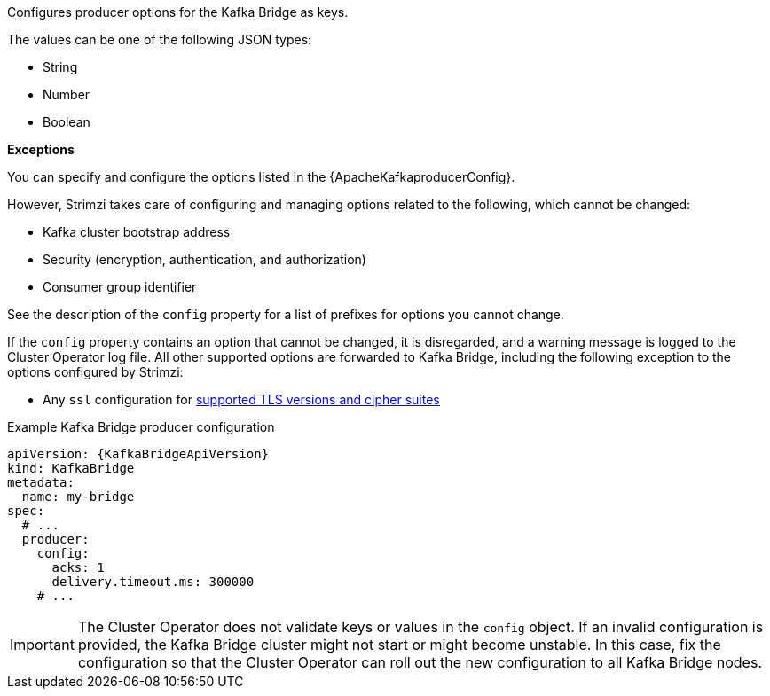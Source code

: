 Configures producer options for the Kafka Bridge as keys.

The values can be one of the following JSON types:

* String
* Number
* Boolean

*Exceptions*

You can specify and configure the options listed in the {ApacheKafkaproducerConfig}.

However, Strimzi takes care of configuring and managing options related to the following, which cannot be changed:

* Kafka cluster bootstrap address
* Security (encryption, authentication, and authorization)
* Consumer group identifier

See the description of the `config` property for a list of prefixes for options you cannot change.

If the `config` property contains an option that cannot be changed, it is disregarded, and a warning message is logged to the Cluster Operator log file.
All other supported options are forwarded to Kafka Bridge, including the following exception to the options configured by Strimzi:

* Any `ssl` configuration for xref:con-common-configuration-ssl-reference[supported TLS versions and cipher suites]

.Example Kafka Bridge producer configuration
[source,yaml,subs="attributes+"]
----
apiVersion: {KafkaBridgeApiVersion}
kind: KafkaBridge
metadata:
  name: my-bridge
spec:
  # ...
  producer:
    config:
      acks: 1
      delivery.timeout.ms: 300000
    # ...
----

IMPORTANT: The Cluster Operator does not validate keys or values in the `config` object.
If an invalid configuration is provided, the Kafka Bridge cluster might not start or might become unstable.
In this case, fix the configuration so that the Cluster Operator can roll out the new configuration to all Kafka Bridge nodes.
